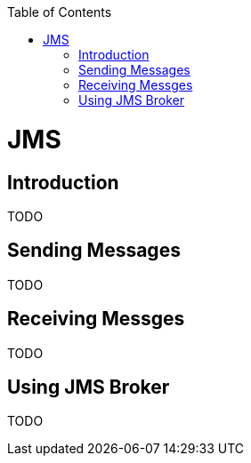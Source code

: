 :toc:
toc::[]

= JMS

== Introduction

TODO

== Sending Messages

TODO

== Receiving Messges

TODO

== Using JMS Broker

TODO